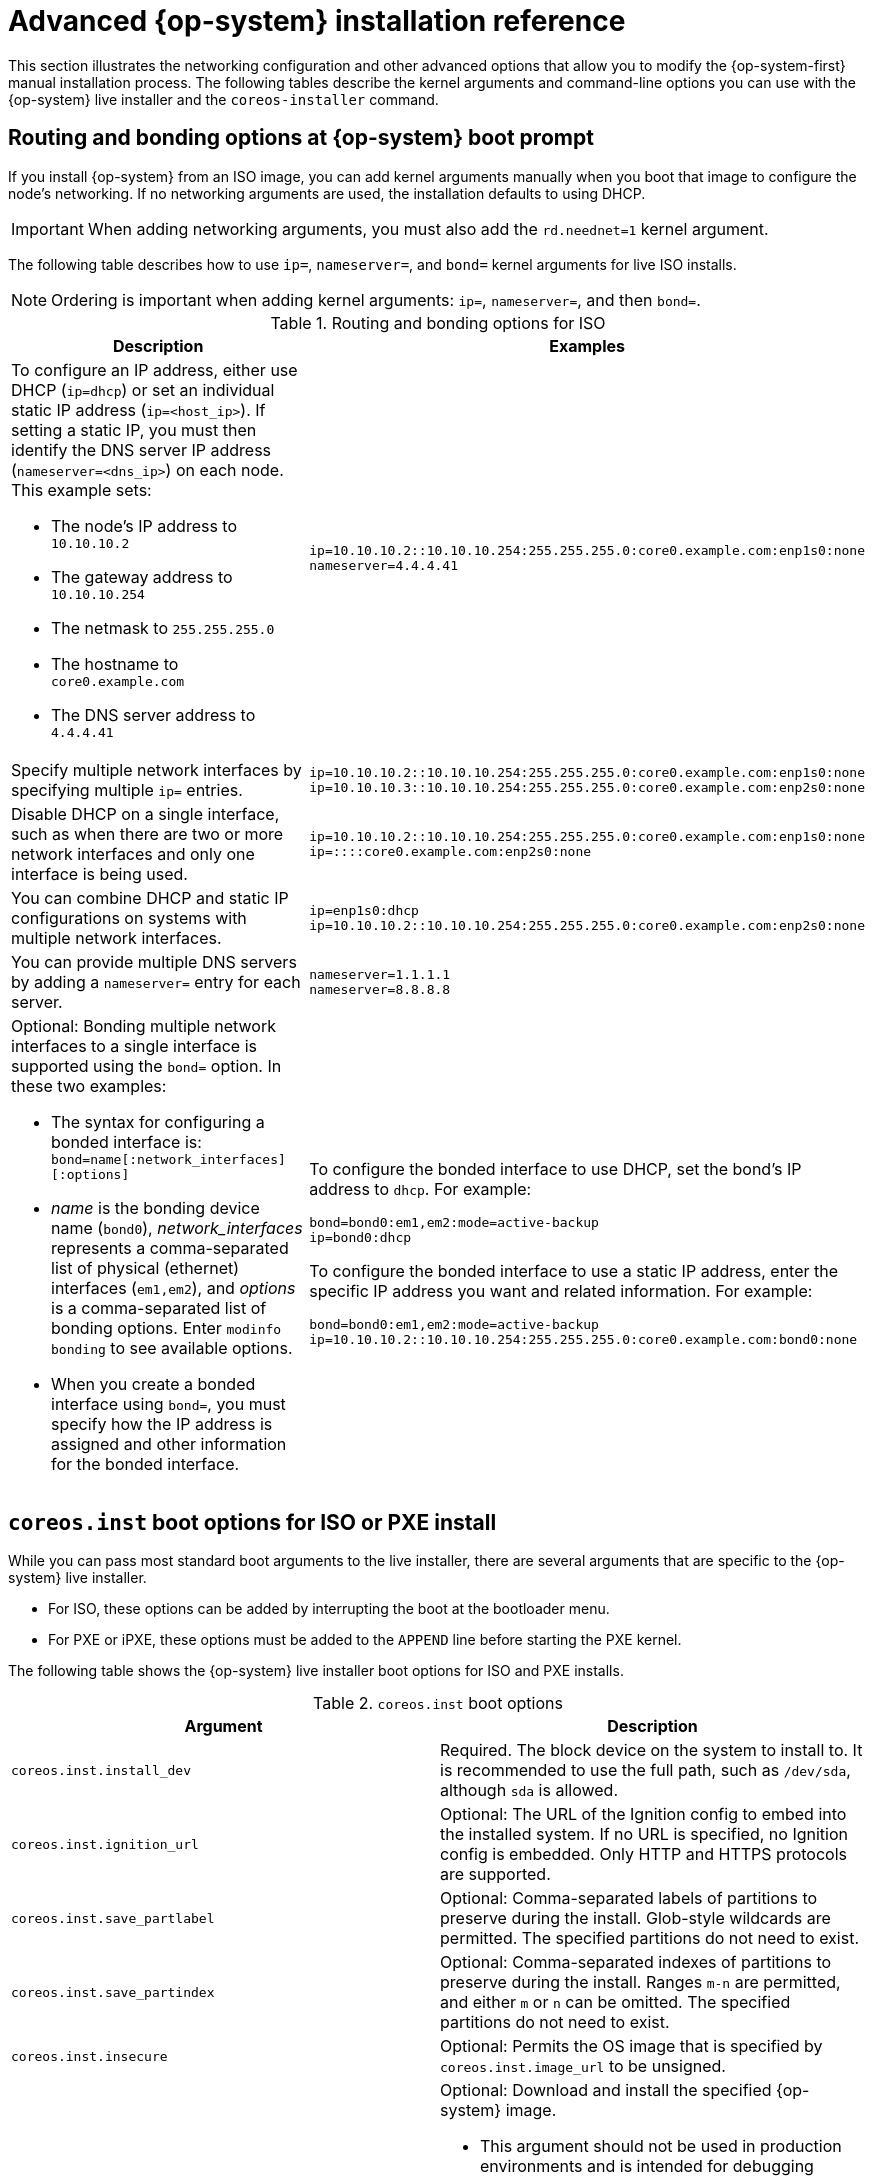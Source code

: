 // Module included in the following assemblies:
//
// * installing/installing_bare_metal/installing_bare_metal_upi/installing-bare-metal.adoc
// * installing/installing_bare_metal/installing_bare_metal_upi/installing-restricted-networks-bare-metal.adoc
// * installing/installing_bare_metal/installing_bare_metal_upi/installing-bare-metal-network-customizations.adoc
// * installing/installing_platform_agnostic/installing-platform-agnostic.adoc
// * installing/installing_ibm_power/installing-ibm-power.adoc
// * installing/installing_ibm_power/installing-restricted-networks-ibm-power.adoc

[id="installation-user-infra-machines-static-network_{context}"]
= Advanced {op-system} installation reference

This section illustrates the networking configuration and other advanced options that allow you to modify the {op-system-first} manual installation process. The following tables describe the kernel arguments and command-line options you can use with the {op-system} live installer and the `coreos-installer` command.

[discrete]
== Routing and bonding options at {op-system} boot prompt

If you install {op-system} from an ISO image, you can add kernel arguments manually when you boot that image to configure the node's networking. If no networking arguments are used, the installation defaults to using DHCP.

[IMPORTANT]
====
When adding networking arguments, you must also add the `rd.neednet=1` kernel argument.
====

The following table describes how to use `ip=`, `nameserver=`, and `bond=` kernel arguments for live ISO installs.

[NOTE]
====
Ordering is important when adding kernel arguments: `ip=`, `nameserver=`, and then `bond=`.
====

.Routing and bonding options for ISO
|===
|Description |Examples

a|To configure an IP address, either use DHCP (`ip=dhcp`) or set an individual static IP address (`ip=<host_ip>`). If setting a static IP, you must then identify the DNS server IP address (`nameserver=<dns_ip>`) on each node. This example sets: +

* The node's IP address to `10.10.10.2` +
* The gateway address to `10.10.10.254` +
* The netmask to `255.255.255.0` +
* The hostname to `core0.example.com` +
* The DNS server address to `4.4.4.41`

a|
----
ip=10.10.10.2::10.10.10.254:255.255.255.0:core0.example.com:enp1s0:none
nameserver=4.4.4.41
----

a|Specify multiple network interfaces by specifying multiple `ip=` entries.
a|
----
ip=10.10.10.2::10.10.10.254:255.255.255.0:core0.example.com:enp1s0:none
ip=10.10.10.3::10.10.10.254:255.255.255.0:core0.example.com:enp2s0:none
----

a|Disable DHCP on a single interface, such as when there are two or more network interfaces and only one interface is being used.
a|
----
ip=10.10.10.2::10.10.10.254:255.255.255.0:core0.example.com:enp1s0:none
ip=::::core0.example.com:enp2s0:none
----

a|You can combine DHCP
and static IP configurations on systems with
multiple network interfaces.
a|
----
ip=enp1s0:dhcp
ip=10.10.10.2::10.10.10.254:255.255.255.0:core0.example.com:enp2s0:none
----

a|You can provide multiple DNS servers by adding a `nameserver=` entry for each server.
a|
----
nameserver=1.1.1.1
nameserver=8.8.8.8
----

a|Optional: Bonding multiple network interfaces to a single interface is supported
using the `bond=` option.  In these two examples:

* The syntax for configuring a bonded interface is: `bond=name[:network_interfaces][:options]`
* _name_ is the bonding device name (`bond0`), _network_interfaces_
represents a comma-separated list of physical (ethernet) interfaces (`em1,em2`),
and _options_ is a comma-separated list of bonding options. Enter `modinfo bonding` to see available options.
* When you
create a bonded interface using `bond=`, you must specify how the IP address
is assigned and other
information for the bonded interface.
a|
To configure the bonded interface to use DHCP, set the bond's IP address
to `dhcp`. For example:

----
bond=bond0:em1,em2:mode=active-backup
ip=bond0:dhcp
----

To configure the bonded interface to use a static IP address,
enter the specific IP address you want and related information. For example:

----
bond=bond0:em1,em2:mode=active-backup
ip=10.10.10.2::10.10.10.254:255.255.255.0:core0.example.com:bond0:none
----

|===

[discrete]
== `coreos.inst` boot options for ISO or PXE install

While you can pass most standard boot arguments to the live installer, there are several arguments that are specific to the {op-system} live installer.

* For ISO, these options can be added by interrupting the boot at the bootloader menu.

* For PXE or iPXE, these options must be added to the `APPEND` line before starting the PXE kernel.

The following table shows the {op-system} live installer boot options for ISO and PXE installs.

.`coreos.inst` boot options
|===
|Argument |Description

a|`coreos.inst.install_dev`

a|Required. The block device on the system to install to. It is recommended to use the full path, such as `/dev/sda`, although `sda` is allowed.

a|`coreos.inst.ignition_url`

a|Optional: The URL of the Ignition config to embed into the installed system. If no URL is specified, no Ignition config is embedded. Only HTTP and HTTPS protocols are supported.

a|`coreos.inst.save_partlabel`

a|Optional: Comma-separated labels of partitions to preserve during the install. Glob-style wildcards are permitted. The specified partitions do not need to exist.

a|`coreos.inst.save_partindex`

a|Optional: Comma-separated indexes of partitions to preserve during the install. Ranges `m-n` are permitted, and either `m` or `n` can be omitted. The specified partitions do not need to exist.

a|`coreos.inst.insecure`

a|Optional: Permits the OS image that is specified by `coreos.inst.image_url` to be unsigned.

a|`coreos.inst.image_url`

a|Optional: Download and install the specified {op-system} image.

* This argument should not be used in production environments and is intended for debugging purposes only.

* While this argument can be used to install a version of {op-system} that does not match the live media, it is recommended that you instead use the media that matches the version you want to install.

* If you are using `coreos.inst.image_url`, you must also use `coreos.inst.insecure`. This is because the bare-metal media are not GPG-signed for {product-title}.

* Only HTTP and HTTPS protocols are supported.

a|`coreos.inst.skip_reboot`

a|Optional: The system will not reboot after installing. Once the install finishes, you will receive a prompt that allows you to inspect what is happening during installation. This argument should not be used in production environments and is intended for debugging purposes only.

a|`coreos.inst.platform_id`

a| Optional: The Ignition platform ID of the platform the {op-system} image is being installed on. Default is `metal`. This option determines whether or not to request an Ignition config from the cloud provider, such as VMware. For example: `coreos.inst.platform_id=vmware`.

a|`ignition.config.url`

a|Optional: The URL of the Ignition config for the live boot. For example, this can be used to customize how `coreos-installer` is invoked, or to run code before or after the installation. This is different from `coreos.inst.ignition_url`, which is the Ignition config for the installed system.
|===

[discrete]
== `coreos-installer` options for ISO install

You can also install {op-system} by invoking the `coreos-installer` command directly from the command line. The kernel arguments in the previous table provide a shortcut for automatically invoking `coreos-installer` at boot time, but you can pass similar arguments directly to `coreos-installer` when running it from a shell prompt.

The following table shows the options and subcommands you can pass to the `coreos-installer` command during a live install.

.`coreos-installer` command-line options, arguments, and subcommands
|===

2+|_Command-line options_

|*Option* |*Description*

a| `-u`, `--image-url <url>`
a|Specify the image URL manually.

a|`-i,` `--ignition-file <path>`
a|Embed an Ignition config from a file.

a|`I`, `--ignition-url <URL>`
a|Embed an Ignition config from a URL.

a|`--ignition-hash <digest>`
a|Digest `type-value` of the Ignition config.

a|`-p`, `--platform <name>`
a|Override the Ignition platform ID for the installed system.

a|`--append-karg <arg>...`
a|Append a default kernel argument to the installed system.

a|`--delete-karg <arg>...`
a|Delete a default kernel argument from the installed system.

a|`-n`, `--copy-network`
a|Copy the network configuration from the install environment.

a|`--network-dir <path>`
a|For use with `-n`. Default is `/etc/NetworkManager/system-connections/`.

a|`--save-partlabel <lx>..`
a|Save partitions with this label glob.

a|`--save-partindex <id>...`
a|Save partitions with this number or range.

a|`--insecure`
a|Skip signature verification.

a|`--insecure-ignition`
a|Allow Ignition URL without HTTPS or hash.

a|`--architecture <name>`
a|Target CPU architecture. Default is `x86_64`.

a|`--preserve-on-error`
a|Do not clear partition table on error.

a|`-h`, `--help`
a|Print help information.

a| `-f`, `--image-file <path>`
a|Specify a local image file manually. Used for debugging.

a|
a|

2+|_Command-line argument_

|*Argument* |*Description*

a|`<device>`
a|The destination device.

a|
a|

2+|_coreos-installer embedded Ignition commands_

|*Command* |*Description*

a|`$ coreos-installer iso ignition embed <options> --ignition-file <file_path> <ISO_image>`
a|Embed an Ignition config in an ISO image.

a|`coreos-installer iso ignition show <options> <ISO_image>`
|Show the embedded Ignition config from an ISO image.

a|`coreos-installer iso ignition remove <options> <ISO_image>`
a|Remove the embedded Ignition config from an ISO image.

a|
a|

2+|_coreos-installer ISO Ignition options_

|*Option* |*Description*

a|`-f`, `--force`
a|Overwrite an existing Ignition config.

a|`-i`, `--ignition-file <path>`
a|The Ignition config to be used. Default is `stdin`.

a|`-o`, `--output <path>`
a|Write the ISO to a new output file.

a|`-h`, `--help`
a|Print help information.

a|
a|

2+|_coreos-installer PXE Ignition commands_

|*Command* |*Description*

2+|Note that not all of these options are accepted by all subcommands.

a|`coreos-installer pxe ignition wrap <options>`
a|Wrap an Ignition config in an image.

a|`coreos-installer pxe ignition unwrap <options> <image_name>`
a|Show the wrapped Ignition config in an image.

a|
a|

2+|_coreos-installer PXE Ignition options_

|*Option* |*Description*

2+|Note that not all of these options are accepted by all subcommands.

a|`-i`, `--ignition-file <path>`
a|The Ignition config to be used. Default is `stdin`.

a|`-o,` `--output <path>`
a|Write the ISO to a new output file.

a|`-h`, `--help`
a|Print help information.

|===
